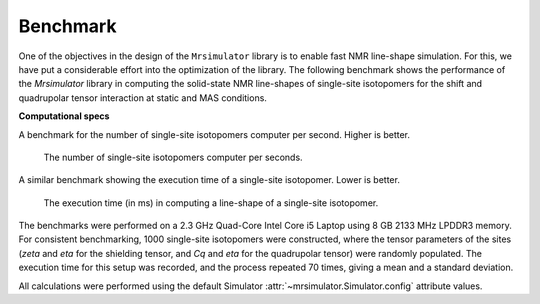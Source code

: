 .. _benchmark:

=========
Benchmark
=========

One of the objectives in the design of the ``Mrsimulator`` library is to enable
fast NMR line-shape simulation.
For this, we have put a considerable effort into the optimization of the library.
The following benchmark shows the performance of the `Mrsimulator` library in computing
the solid-state NMR line-shapes of single-site isotopomers for the shift and
quadrupolar tensor interaction at static and MAS conditions.

**Computational specs**

A benchmark for the number of single-site isotopomers computer per second.
Higher is better.

.. figure:: _static/benchmark_sites.*
    :figclass: figure

    The number of single-site isotopomers computer per seconds.


A similar benchmark showing the execution time of a single-site isotopomer. Lower
is better.

.. figure:: _static/benchmark_time.*
    :figclass: figure

    The execution time (in ms) in computing a line-shape of a single-site isotopomer.

The benchmarks were performed on a 2.3 GHz Quad-Core Intel Core i5 Laptop using 8
GB 2133 MHz LPDDR3 memory. For consistent benchmarking, 1000 single-site
isotopomers were constructed, where the tensor parameters of the sites (`zeta`
and `eta` for the shielding tensor, and `Cq` and `eta` for the quadrupolar
tensor) were randomly populated. The execution time for this setup was
recorded, and the process repeated 70 times, giving a mean and a standard
deviation.

All calculations were performed using the default Simulator
:attr:`~mrsimulator.Simulator.config` attribute values.
